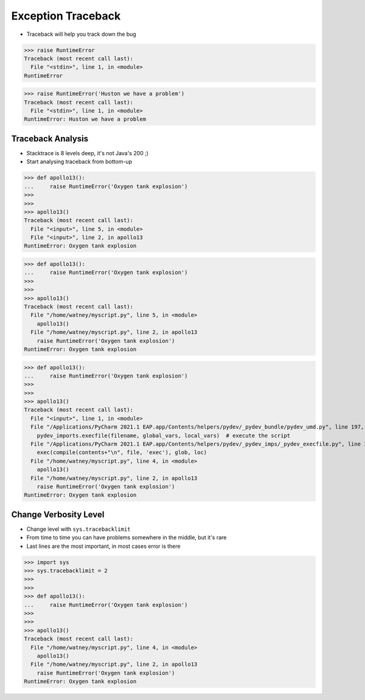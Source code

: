 Exception Traceback
===================
* Traceback will help you track down the bug

>>> raise RuntimeError
Traceback (most recent call last):
  File "<stdin>", line 1, in <module>
RuntimeError

>>> raise RuntimeError('Huston we have a problem')
Traceback (most recent call last):
  File "<stdin>", line 1, in <module>
RuntimeError: Huston we have a problem


Traceback Analysis
------------------
* Stacktrace is 8 levels deep, it's not Java's 200 ;)
* Start analysing traceback from bottom-up

>>> def apollo13():
...     raise RuntimeError('Oxygen tank explosion')
>>>
>>>
>>> apollo13()
Traceback (most recent call last):
  File "<input>", line 5, in <module>
  File "<input>", line 2, in apollo13
RuntimeError: Oxygen tank explosion

>>> def apollo13():
...     raise RuntimeError('Oxygen tank explosion')
>>>
>>>
>>> apollo13()
Traceback (most recent call last):
  File "/home/watney/myscript.py", line 5, in <module>
    apollo13()
  File "/home/watney/myscript.py", line 2, in apollo13
    raise RuntimeError('Oxygen tank explosion')
RuntimeError: Oxygen tank explosion

>>> def apollo13():
...     raise RuntimeError('Oxygen tank explosion')
>>>
>>>
>>> apollo13()
Traceback (most recent call last):
  File "<input>", line 1, in <module>
  File "/Applications/PyCharm 2021.1 EAP.app/Contents/helpers/pydev/_pydev_bundle/pydev_umd.py", line 197, in runfile
    pydev_imports.execfile(filename, global_vars, local_vars)  # execute the script
  File "/Applications/PyCharm 2021.1 EAP.app/Contents/helpers/pydev/_pydev_imps/_pydev_execfile.py", line 18, in execfile
    exec(compile(contents+"\n", file, 'exec'), glob, loc)
  File "/home/watney/myscript.py", line 4, in <module>
    apollo13()
  File "/home/watney/myscript.py", line 2, in apollo13
    raise RuntimeError('Oxygen tank explosion')
RuntimeError: Oxygen tank explosion


Change Verbosity Level
----------------------
* Change level with ``sys.tracebacklimit``
* From time to time you can have problems somewhere in the middle, but it's rare
* Last lines are the most important, in most cases error is there

>>> import sys
>>> sys.tracebacklimit = 2
>>>
>>>
>>> def apollo13():
...     raise RuntimeError('Oxygen tank explosion')
>>>
>>>
>>> apollo13()
Traceback (most recent call last):
  File "/home/watney/myscript.py", line 4, in <module>
    apollo13()
  File "/home/watney/myscript.py", line 2, in apollo13
    raise RuntimeError('Oxygen tank explosion')
RuntimeError: Oxygen tank explosion
